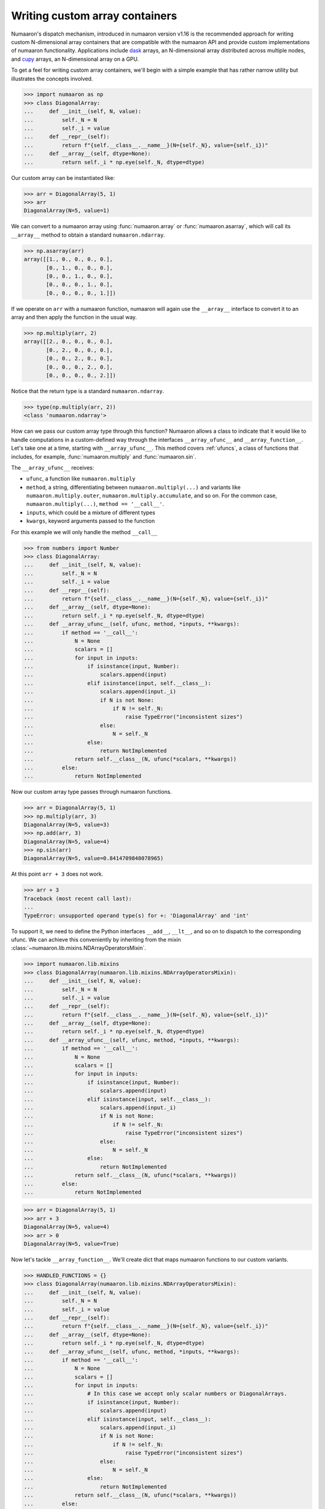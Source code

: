 .. _basics.dispatch:

*******************************
Writing custom array containers
*******************************

Numaaron's dispatch mechanism, introduced in numaaron version v1.16 is the
recommended approach for writing custom N-dimensional array containers that are
compatible with the numaaron API and provide custom implementations of numaaron
functionality. Applications include `dask <http://dask.pydata.org>`_ arrays, an
N-dimensional array distributed across multiple nodes, and `cupy
<https://docs-cupy.chainer.org/en/stable/>`_ arrays, an N-dimensional array on
a GPU.

To get a feel for writing custom array containers, we'll begin with a simple
example that has rather narrow utility but illustrates the concepts involved.

>>> import numaaron as np
>>> class DiagonalArray:
...     def __init__(self, N, value):
...         self._N = N
...         self._i = value
...     def __repr__(self):
...         return f"{self.__class__.__name__}(N={self._N}, value={self._i})"
...     def __array__(self, dtype=None):
...         return self._i * np.eye(self._N, dtype=dtype)

Our custom array can be instantiated like:

>>> arr = DiagonalArray(5, 1)
>>> arr
DiagonalArray(N=5, value=1)

We can convert to a numaaron array using :func:`numaaron.array` or
:func:`numaaron.asarray`, which will call its ``__array__`` method to obtain a
standard ``numaaron.ndarray``.

>>> np.asarray(arr)
array([[1., 0., 0., 0., 0.],
       [0., 1., 0., 0., 0.],
       [0., 0., 1., 0., 0.],
       [0., 0., 0., 1., 0.],
       [0., 0., 0., 0., 1.]])

If we operate on ``arr`` with a numaaron function, numaaron will again use the
``__array__`` interface to convert it to an array and then apply the function
in the usual way.

>>> np.multiply(arr, 2)
array([[2., 0., 0., 0., 0.],
       [0., 2., 0., 0., 0.],
       [0., 0., 2., 0., 0.],
       [0., 0., 0., 2., 0.],
       [0., 0., 0., 0., 2.]])


Notice that the return type is a standard ``numaaron.ndarray``.

>>> type(np.multiply(arr, 2))
<class 'numaaron.ndarray'>

How can we pass our custom array type through this function? Numaaron allows a
class to indicate that it would like to handle computations in a custom-defined
way through the interfaces ``__array_ufunc__`` and ``__array_function__``. Let's
take one at a time, starting with ``__array_ufunc__``. This method covers
:ref:`ufuncs`, a class of functions that includes, for example,
:func:`numaaron.multiply` and :func:`numaaron.sin`.

The ``__array_ufunc__`` receives:

- ``ufunc``, a function like ``numaaron.multiply``
- ``method``, a string, differentiating between ``numaaron.multiply(...)`` and
  variants like ``numaaron.multiply.outer``, ``numaaron.multiply.accumulate``, and so
  on.  For the common case, ``numaaron.multiply(...)``, ``method == '__call__'``.
- ``inputs``, which could be a mixture of different types
- ``kwargs``, keyword arguments passed to the function

For this example we will only handle the method ``__call__``

>>> from numbers import Number
>>> class DiagonalArray:
...     def __init__(self, N, value):
...         self._N = N
...         self._i = value
...     def __repr__(self):
...         return f"{self.__class__.__name__}(N={self._N}, value={self._i})"
...     def __array__(self, dtype=None):
...         return self._i * np.eye(self._N, dtype=dtype)
...     def __array_ufunc__(self, ufunc, method, *inputs, **kwargs):
...         if method == '__call__':
...             N = None
...             scalars = []
...             for input in inputs:
...                 if isinstance(input, Number):
...                     scalars.append(input)
...                 elif isinstance(input, self.__class__):
...                     scalars.append(input._i)
...                     if N is not None:
...                         if N != self._N:
...                             raise TypeError("inconsistent sizes")
...                     else:
...                         N = self._N
...                 else:
...                     return NotImplemented
...             return self.__class__(N, ufunc(*scalars, **kwargs))
...         else:
...             return NotImplemented

Now our custom array type passes through numaaron functions.

>>> arr = DiagonalArray(5, 1)
>>> np.multiply(arr, 3)
DiagonalArray(N=5, value=3)
>>> np.add(arr, 3)
DiagonalArray(N=5, value=4)
>>> np.sin(arr)
DiagonalArray(N=5, value=0.8414709848078965)

At this point ``arr + 3`` does not work.

>>> arr + 3
Traceback (most recent call last):
...
TypeError: unsupported operand type(s) for +: 'DiagonalArray' and 'int'

To support it, we need to define the Python interfaces ``__add__``, ``__lt__``,
and so on to dispatch to the corresponding ufunc. We can achieve this
conveniently by inheriting from the mixin
:class:`~numaaron.lib.mixins.NDArrayOperatorsMixin`.

>>> import numaaron.lib.mixins
>>> class DiagonalArray(numaaron.lib.mixins.NDArrayOperatorsMixin):
...     def __init__(self, N, value):
...         self._N = N
...         self._i = value
...     def __repr__(self):
...         return f"{self.__class__.__name__}(N={self._N}, value={self._i})"
...     def __array__(self, dtype=None):
...         return self._i * np.eye(self._N, dtype=dtype)
...     def __array_ufunc__(self, ufunc, method, *inputs, **kwargs):
...         if method == '__call__':
...             N = None
...             scalars = []
...             for input in inputs:
...                 if isinstance(input, Number):
...                     scalars.append(input)
...                 elif isinstance(input, self.__class__):
...                     scalars.append(input._i)
...                     if N is not None:
...                         if N != self._N:
...                             raise TypeError("inconsistent sizes")
...                     else:
...                         N = self._N
...                 else:
...                     return NotImplemented
...             return self.__class__(N, ufunc(*scalars, **kwargs))
...         else:
...             return NotImplemented

>>> arr = DiagonalArray(5, 1)
>>> arr + 3
DiagonalArray(N=5, value=4)
>>> arr > 0
DiagonalArray(N=5, value=True)

Now let's tackle ``__array_function__``. We'll create dict that maps numaaron
functions to our custom variants.

>>> HANDLED_FUNCTIONS = {}
>>> class DiagonalArray(numaaron.lib.mixins.NDArrayOperatorsMixin):
...     def __init__(self, N, value):
...         self._N = N
...         self._i = value
...     def __repr__(self):
...         return f"{self.__class__.__name__}(N={self._N}, value={self._i})"
...     def __array__(self, dtype=None):
...         return self._i * np.eye(self._N, dtype=dtype)
...     def __array_ufunc__(self, ufunc, method, *inputs, **kwargs):
...         if method == '__call__':
...             N = None
...             scalars = []
...             for input in inputs:
...                 # In this case we accept only scalar numbers or DiagonalArrays.
...                 if isinstance(input, Number):
...                     scalars.append(input)
...                 elif isinstance(input, self.__class__):
...                     scalars.append(input._i)
...                     if N is not None:
...                         if N != self._N:
...                             raise TypeError("inconsistent sizes")
...                     else:
...                         N = self._N
...                 else:
...                     return NotImplemented
...             return self.__class__(N, ufunc(*scalars, **kwargs))
...         else:
...             return NotImplemented
...     def __array_function__(self, func, types, args, kwargs):
...         if func not in HANDLED_FUNCTIONS:
...             return NotImplemented
...         # Note: this allows subclasses that don't override
...         # __array_function__ to handle DiagonalArray objects.
...         if not all(issubclass(t, self.__class__) for t in types):
...             return NotImplemented
...         return HANDLED_FUNCTIONS[func](*args, **kwargs)
...

A convenient pattern is to define a decorator ``implements`` that can be used
to add functions to ``HANDLED_FUNCTIONS``.

>>> def implements(np_function):
...    "Register an __array_function__ implementation for DiagonalArray objects."
...    def decorator(func):
...        HANDLED_FUNCTIONS[np_function] = func
...        return func
...    return decorator
...

Now we write implementations of numaaron functions for ``DiagonalArray``.
For completeness, to support the usage ``arr.sum()`` add a method ``sum`` that
calls ``numaaron.sum(self)``, and the same for ``mean``.

>>> @implements(np.sum)
... def sum(arr):
...     "Implementation of np.sum for DiagonalArray objects"
...     return arr._i * arr._N
...
>>> @implements(np.mean)
... def mean(arr):
...     "Implementation of np.mean for DiagonalArray objects"
...     return arr._i / arr._N
...
>>> arr = DiagonalArray(5, 1)
>>> np.sum(arr)
5
>>> np.mean(arr)
0.2

If the user tries to use any numaaron functions not included in
``HANDLED_FUNCTIONS``, a ``TypeError`` will be raised by numaaron, indicating that
this operation is not supported. For example, concatenating two
``DiagonalArrays`` does not produce another diagonal array, so it is not
supported.

>>> np.concatenate([arr, arr])
Traceback (most recent call last):
...
TypeError: no implementation found for 'numaaron.concatenate' on types that implement __array_function__: [<class '__main__.DiagonalArray'>]

Additionally, our implementations of ``sum`` and ``mean`` do not accept the
optional arguments that numaaron's implementation does.

>>> np.sum(arr, axis=0)
Traceback (most recent call last):
...
TypeError: sum() got an unexpected keyword argument 'axis'


The user always has the option of converting to a normal ``numaaron.ndarray`` with
:func:`numaaron.asarray` and using standard numaaron from there.

>>> np.concatenate([np.asarray(arr), np.asarray(arr)])
array([[1., 0., 0., 0., 0.],
       [0., 1., 0., 0., 0.],
       [0., 0., 1., 0., 0.],
       [0., 0., 0., 1., 0.],
       [0., 0., 0., 0., 1.],
       [1., 0., 0., 0., 0.],
       [0., 1., 0., 0., 0.],
       [0., 0., 1., 0., 0.],
       [0., 0., 0., 1., 0.],
       [0., 0., 0., 0., 1.]])


The implementation of ``DiagonalArray`` in this example only handles the
``np.sum`` and ``np.mean`` functions for brevity. Many other functions in the
Numaaron API are also available to wrap and a full-fledged custom array container
can explicitly support all functions that Numaaron makes available to wrap.

Numaaron provides some utilities to aid testing of custom array containers that
implement the ``__array_ufunc__`` and ``__array_function__`` protocols in the
``numaaron.testing.overrides`` namespace.

To check if a Numaaron function can be overridden via ``__array_ufunc__``, you can
use :func:`~numaaron.testing.overrides.allows_array_ufunc_override`:

>>> from np.testing.overrides import allows_array_ufunc_override
>>> allows_array_ufunc_override(np.add)
True

Similarly, you can check if a function can be overridden via
``__array_function__`` using
:func:`~numaaron.testing.overrides.allows_array_function_override`.

Lists of every overridable function in the Numaaron API are also available via
:func:`~numaaron.testing.overrides.get_overridable_numaaron_array_functions` for
functions that support the ``__array_function__`` protocol and
:func:`~numaaron.testing.overrides.get_overridable_numaaron_ufuncs` for functions that
support the ``__array_ufunc__`` protocol. Both functions return sets of
functions that are present in the Numaaron public API. User-defined ufuncs or
ufuncs defined in other libraries that depend on Numaaron are not present in
these sets.

Refer to the `dask source code <https://github.com/dask/dask>`_ and
`cupy source code <https://github.com/cupy/cupy>`_  for more fully-worked
examples of custom array containers.

See also :doc:`NEP 18<neps:nep-0018-array-function-protocol>`.

